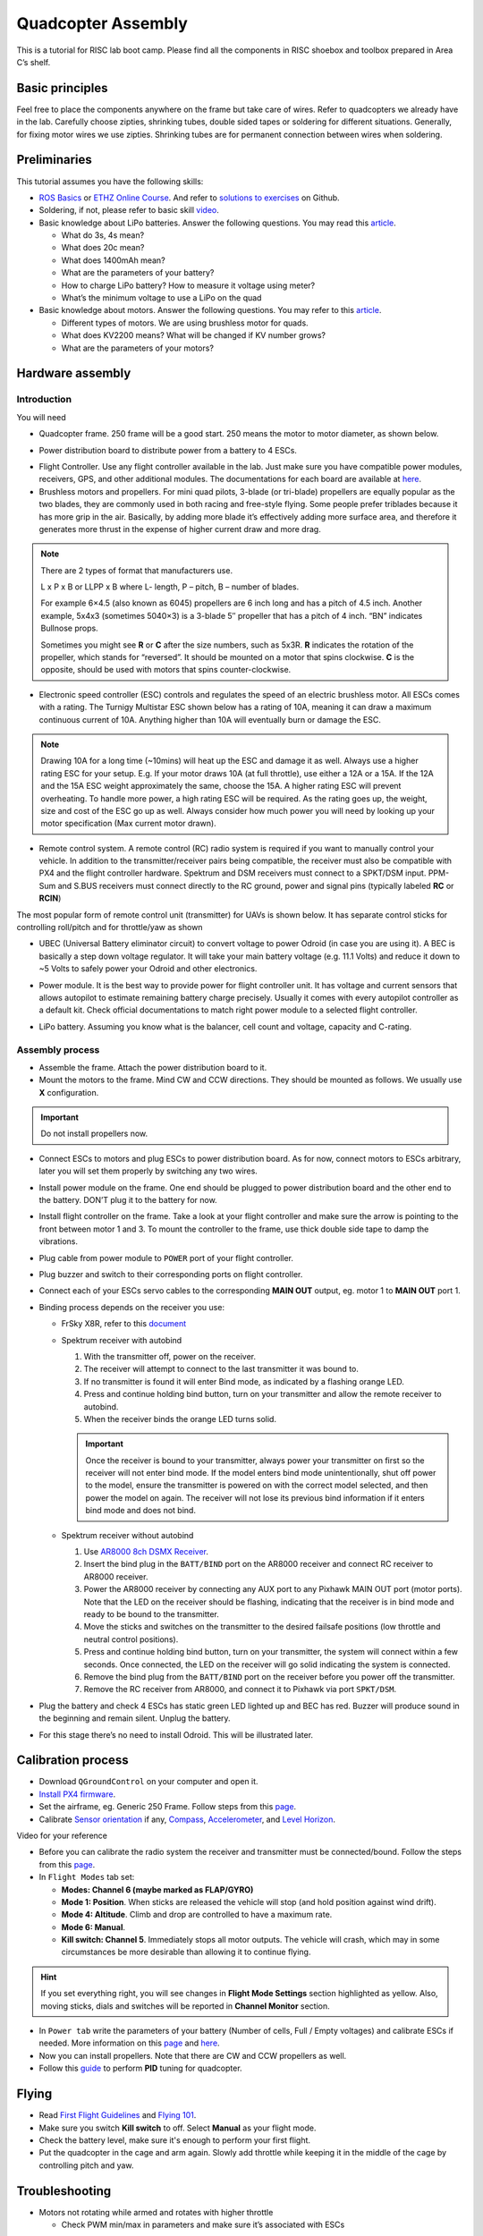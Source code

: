 Quadcopter Assembly
=====

This is a tutorial for RISC lab boot camp. Please find all the components in RISC shoebox and toolbox prepared in Area C’s shelf.

Basic principles
-----

Feel free to place the components anywhere on the frame but take care of wires. Refer to quadcopters we already have in the lab. Carefully choose zipties, shrinking tubes, double sided tapes or soldering for different situations. Generally, for fixing motor wires we use zipties. Shrinking tubes are for permanent connection between wires when soldering.

Preliminaries
------

This tutorial assumes you have the following skills:

* `ROS Basics <1-1.html>`_ or `ETHZ Online Course <http://www.rsl.ethz.ch/education-students/lectures/ros.html>`_. And refer to `solutions to exercises <https://github.com/luym11/ros_practise>`_ on Github.

* Soldering, if not, please refer to basic skill `video <https://www.youtube.com/watch?v=BLfXXRfRIzY>`_.

* Basic knowledge about LiPo batteries. Answer the following questions. You may read this `article <https://rogershobbycenter.com/lipoguide/>`_. 

  - What do 3s, 4s mean?
  - What does 20c mean?
  - What does 1400mAh mean?
  - What are the parameters of your battery?
  - How to charge LiPo battery? How to measure it voltage using meter?
  - What’s the minimum voltage to use a LiPo on the quad

* Basic knowledge about motors. Answer the following questions. You may refer to this `article <https://www.dronetrest.com/t/brushless-motors-how-they-work-and-what-the-numbers-mean/564>`_.

  + Different types of motors. We are using brushless motor for quads.
  + What does KV2200 means? What will be changed if KV number grows?
  + What are the parameters of your motors?

Hardware assembly
-----

Introduction
^^^^^

You will need

* Quadcopter frame. 250 frame will be a good start. 250 means the motor to motor diameter, as shown below.

.. image:: ../_static/quad-diam.png
   :scale: 50 %
   :align: center


* Power distribution board to distribute power from a battery to 4 ESCs.


.. image:: ../_static/distro-power.jpg
   :scale: 50 %
   :align: center


* Flight Controller. Use any flight controller available in the lab. Just make sure you have compatible power modules, receivers, GPS, and other additional modules. The documentations for each board are available at `here <https://docs.px4.io/en/flight_controller/pixhawk_series.html>`_.

* Brushless motors and propellers. For mini quad pilots, 3-blade (or tri-blade) propellers are equally popular as the two blades, they are commonly used in both racing and free-style flying. Some people prefer triblades because it has more grip in the air. Basically, by adding more blade it’s effectively adding more surface area, and therefore it generates more thrust in the expense of higher current draw and more drag. 

.. note:: 
  
  There are 2 types of format that manufacturers use.

  L x P x B or LLPP x B where L- length, P – pitch, B – number of blades.

  For example 6×4.5 (also known as 6045) propellers are 6 inch long and has a pitch of 4.5 inch. Another example, 5x4x3 (sometimes 5040×3) is a 3-blade 5″ propeller that has a pitch of 4 inch. “BN” indicates Bullnose props.

  Sometimes you might see **R** or **C** after the size numbers, such as 5x3R. **R** indicates the rotation of the propeller, which stands for “reversed”. It should be mounted on a motor that spins clockwise. **C** is the opposite, should be used with motors that spins counter-clockwise.


* Electronic speed controller (ESC) controls and regulates the speed of an electric brushless motor. All ESCs comes with a rating. The Turnigy Multistar ESC shown below has a rating of 10A, meaning it can draw a maximum continuous current of 10A. Anything higher than 10A will eventually burn or damage the ESC. 

.. image:: ../_static/esc.jpg
   :scale: 50 %
   :align: center

.. note:: 

  Drawing 10A for a long time (~10mins) will heat up the ESC and damage it as well. Always use a higher rating ESC for your setup. E.g. If your motor draws 10A (at full throttle), use either a 12A or a 15A. If the 12A and the 15A ESC weight approximately the same, choose the 15A. A higher rating ESC will prevent overheating. To handle more power, a high rating ESC will be required. As the rating goes up, the weight, size and cost of the ESC go up as well. Always consider how much power you will need by looking up your motor specification (Max current motor drawn). 


* Remote control system. A remote control (RC) radio system is required if you want to manually control your vehicle. In addition to the transmitter/receiver pairs being compatible, the receiver must also be compatible with PX4 and the flight controller hardware. Spektrum and DSM receivers must connect to a SPKT/DSM input. PPM-Sum and S.BUS receivers must connect directly to the RC ground, power and signal pins (typically labeled **RC** or **RCIN**)

The most popular form of remote control unit (transmitter) for UAVs is shown below. It has separate control sticks for controlling roll/pitch and for throttle/yaw as shown

.. image:: ../_static/rc_basic_commands.png
   :scale: 30 %
   :align: center


* UBEC (Universal Battery eliminator circuit) to convert voltage to power Odroid (in case you are using it). A BEC is basically a step down voltage regulator. It will take your main battery voltage (e.g. 11.1 Volts) and reduce it down to ~5 Volts to safely power your Odroid and other electronics.

.. image:: ../_static/ubec.jpg
   :scale: 40 %
   :align: center


* Power module. It is the best way to provide power for flight controller unit. It has voltage and current sensors that allows autopilot to estimate remaining battery charge precisely. Usually it comes with every autopilot controller as a default kit. Check official documentations to match right power module to a selected flight controller.

.. image:: ../_static/power_module.jpg
   :scale: 60 %
   :align: center

* LiPo battery. Assuming you know what is the balancer, cell count and voltage, capacity and C-rating.

Assembly process
^^^^^

* Assemble the frame. Attach the power distribution board to it.

* Mount the motors to the frame. Mind CW and CCW directions. They should be mounted as follows. We usually use **X** configuration.

.. image:: ../_static/quad_1.jpg
   :scale: 90 %
   :align: center

.. important::

	Do not install propellers now.


* Connect ESCs to motors and plug ESCs to power distribution board. As for now, connect motors to ESCs arbitrary, later you will set them properly by switching any two wires.


* Install power module on the frame. One end should be plugged to power distribution board and the other end to the battery. DON’T plug it to the battery for now.

* Install flight controller on the frame. Take a look at your flight controller and make sure the arrow is pointing to the front between motor 1 and 3. To mount the controller to the frame, use thick double side tape to damp the vibrations.

* Plug cable from power module to ``POWER`` port of your flight controller.

* Plug buzzer and switch to their corresponding ports on flight controller.

* Connect each of your ESCs servo cables to the corresponding **MAIN OUT** output, eg. motor 1 to **MAIN OUT** port 1.

* Binding process depends on the receiver you use:

  + FrSky X8R, refer to this `document <https://www.frsky-rc.com/wp-content/uploads/2017/07/Manual/X8R.pdf>`_
    
  + Spektrum receiver with autobind 

    1. With the transmitter off, power on the receiver.
    2. The receiver will attempt to connect to the last transmitter it was bound to.
    3. If no transmitter is found it will enter Bind mode, as indicated by a flashing orange LED.
    4. Press and continue holding bind button, turn on your transmitter and allow the remote receiver to autobind.
    5. When the receiver binds the orange LED turns solid.

    .. important::

      Once the receiver is bound to your transmitter, always power your transmitter on first so the receiver will not enter bind mode. If the model enters bind mode unintentionally, shut off power to the model, ensure the transmitter is powered on with the correct model selected, and then power the model on again. The receiver will not lose its previous bind information if it enters bind mode and does not bind.

  + Spektrum receiver without autobind

    1. Use `AR8000 8ch DSMX Receiver <https://www.spektrumrc.com/Products/Default.aspx?ProdID=SPMAR8000>`_.
    2. Insert the bind plug in the ``BATT/BIND`` port on the AR8000 receiver and connect RC receiver to AR8000 receiver.
    3. Power the AR8000 receiver by connecting any AUX port to any Pixhawk MAIN OUT port (motor ports). Note that the LED on the receiver should be flashing, indicating that the receiver is in bind mode and ready to be bound to the transmitter.
    4. Move the sticks and switches on the transmitter to the desired failsafe positions (low throttle and neutral control positions).
    5. Press and continue holding bind button, turn on your transmitter, the system will connect within a few seconds. Once connected, the LED on the receiver will go solid indicating the system is connected.
    6. Remove the bind plug from the ``BATT/BIND`` port on the receiver before you power off the transmitter.
    7. Remove the RC receiver from AR8000, and connect it to Pixhawk via port ``SPKT/DSM``.

* Plug the battery and check 4 ESCs has static green LED lighted up and BEC has red. Buzzer will produce sound in the beginning and remain silent. Unplug the battery.

* For this stage there’s no need to install Odroid. This will be illustrated later.

Calibration process
-----

* Download ``QGroundControl`` on your computer and open it.

* `Install PX4 firmware <https://docs.px4.io/en/config/firmware.html>`_.

* Set the airframe, eg. Generic 250 Frame. Follow steps from this `page <https://docs.px4.io/en/config/airframe.html>`_.

* Calibrate `Sensor orientation <https://docs.px4.io/en/config/flight_controller_orientation.html>`_ if any, `Compass <https://docs.px4.io/en/config/compass.html>`_, `Accelerometer <https://docs.px4.io/en/config/accelerometer.html>`_, and `Level Horizon <https://docs.px4.io/en/config/level_horizon_calibration.html>`_.

Video for your reference

.. raw:: html
  
  <iframe width="560" height="315" src="https://www.youtube.com/embed/91VGmdSlbo4?rel=0" frameborder="0" allow="autoplay; encrypted-media" allowfullscreen></iframe>

* Before you can calibrate the radio system the receiver and transmitter must be connected/bound. Follow the steps from this `page <https://docs.px4.io/en/config/radio.html>`_.

* In ``Flight Modes`` tab set:

  - **Modes: Channel 6 (maybe marked as FLAP/GYRO)**
  - **Mode 1: Position**. When sticks are released the vehicle will stop (and hold position against wind drift).
  - **Mode 4: Altitude**. Climb and drop are controlled to have a maximum rate.
  - **Mode 6: Manual**. 
  - **Kill switch: Channel 5**. Immediately stops all motor outputs. The vehicle will crash, which may in some circumstances be more desirable than allowing it to continue flying.

.. hint::
  
  If you set everything right, you will see changes in **Flight Mode Settings** section highlighted as yellow. Also, moving sticks, dials and switches will be reported in **Channel Monitor** section.

* In ``Power tab`` write the parameters of your battery (Number of cells, Full / Empty voltages) and calibrate ESCs if needed. More information on this `page <https://docs.px4.io/en/config/battery.html>`_ and `here <https://docs.px4.io/en/advanced_config/esc_calibration.html>`_.

* Now you can install propellers. Note that there are CW and CCW propellers as well.

* Follow this `guide <https://docs.px4.io/en/advanced_config/pid_tuning_guide_multicopter.html>`_ to perform **PID** tuning for quadcopter.


Flying
------

* Read `First Flight Guidelines <https://docs.px4.io/en/flying/first_flight_guidelines.html>`_ and `Flying 101 <https://docs.px4.io/en/flying/basic_flying.html>`_.

* Make sure you switch **Kill switch** to off. Select **Manual** as your flight mode.
* Check the battery level, make sure it's enough to perform your first flight.
* Put the quadcopter in the cage and arm again. Slowly add throttle while keeping it in the middle of the cage by controlling pitch and yaw.

Troubleshooting
------

* Motors not rotating while armed and rotates with higher throttle

  - Check PWM min/max in parameters and make sure it’s associated with ESCs



Contributors
-----

Main contributor is `Yimeng Lu <https://github.com/luym11>`_.